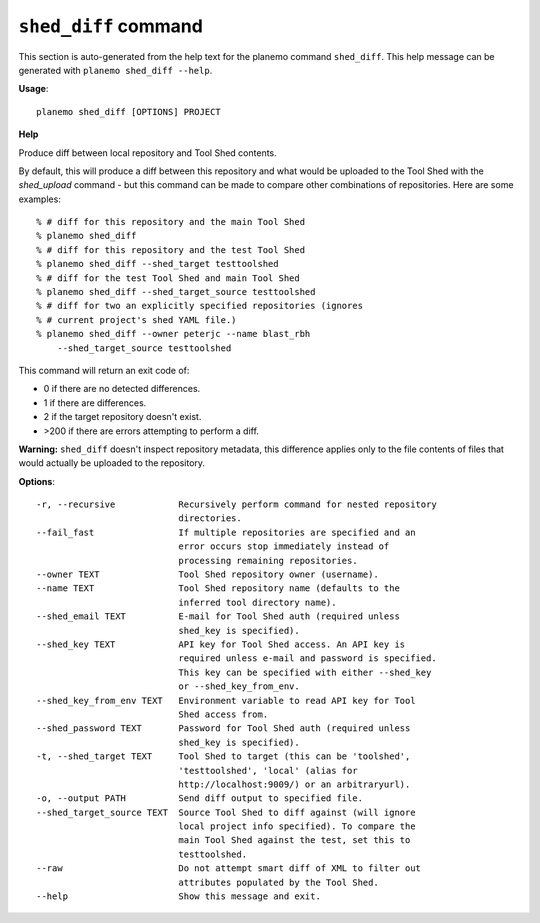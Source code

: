 
``shed_diff`` command
======================================

This section is auto-generated from the help text for the planemo command
``shed_diff``. This help message can be generated with ``planemo shed_diff
--help``.

**Usage**::

    planemo shed_diff [OPTIONS] PROJECT

**Help**

Produce diff between local repository and Tool Shed contents.

By default, this will produce a diff between this repository and what
would be uploaded to the Tool Shed with the `shed_upload` command - but
this command can be made to compare other combinations of repositories.
Here are some examples::

    % # diff for this repository and the main Tool Shed
    % planemo shed_diff
    % # diff for this repository and the test Tool Shed
    % planemo shed_diff --shed_target testtoolshed
    % # diff for the test Tool Shed and main Tool Shed
    % planemo shed_diff --shed_target_source testtoolshed
    % # diff for two an explicitly specified repositories (ignores
    % # current project's shed YAML file.)
    % planemo shed_diff --owner peterjc --name blast_rbh
        --shed_target_source testtoolshed

This command will return an exit code of:

- 0 if there are no detected differences.
- 1 if there are differences.
- 2 if the target repository doesn't exist.
- >200 if there are errors attempting to perform a diff.

**Warning:** ``shed_diff`` doesn't inspect repository metadata, this
difference applies only to the file contents of files that would actually be
uploaded to the repository.

**Options**::


      -r, --recursive            Recursively perform command for nested repository
                                 directories.
      --fail_fast                If multiple repositories are specified and an
                                 error occurs stop immediately instead of
                                 processing remaining repositories.
      --owner TEXT               Tool Shed repository owner (username).
      --name TEXT                Tool Shed repository name (defaults to the
                                 inferred tool directory name).
      --shed_email TEXT          E-mail for Tool Shed auth (required unless
                                 shed_key is specified).
      --shed_key TEXT            API key for Tool Shed access. An API key is
                                 required unless e-mail and password is specified.
                                 This key can be specified with either --shed_key
                                 or --shed_key_from_env.
      --shed_key_from_env TEXT   Environment variable to read API key for Tool
                                 Shed access from.
      --shed_password TEXT       Password for Tool Shed auth (required unless
                                 shed_key is specified).
      -t, --shed_target TEXT     Tool Shed to target (this can be 'toolshed',
                                 'testtoolshed', 'local' (alias for
                                 http://localhost:9009/) or an arbitraryurl).
      -o, --output PATH          Send diff output to specified file.
      --shed_target_source TEXT  Source Tool Shed to diff against (will ignore
                                 local project info specified). To compare the
                                 main Tool Shed against the test, set this to
                                 testtoolshed.
      --raw                      Do not attempt smart diff of XML to filter out
                                 attributes populated by the Tool Shed.
      --help                     Show this message and exit.
    
